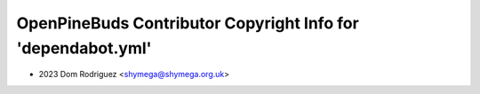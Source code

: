 =============================================================
OpenPineBuds Contributor Copyright Info for 'dependabot.yml'
=============================================================

* 2023 Dom Rodriguez <shymega@shymega.org.uk>
